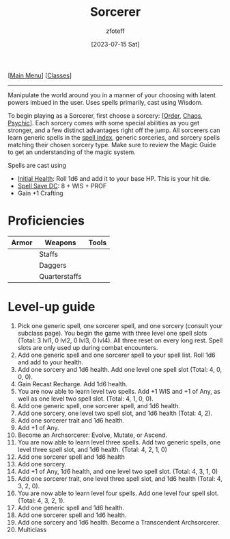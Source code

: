 :PROPERTIES:
:ID:       f2323133-e17d-4cff-86db-415b72e6d42e
:END:
#+title:    Sorcerer
#+filetags: :DND:sorcerer:
#+author:   zfoteff
#+date:     [2023-07-15 Sat]
#+summary:  Sorcerer class description
#+HTML_HEAD: <link rel="stylesheet" type="text/css" href="../static/stylesheets/subclass-style.css" />
#+BEGIN_CENTER
[[[id:7d419730-2064-41f9-80ee-f24ed9b01ac7][Main Menu]]] [[[id:69ef1740-156a-4e42-9493-49ec80a4ac26][Classes]]]
#+END_CENTER
-----
Manipulate the world around you in a manner of your choosing with latent powers imbued in the user. Uses spells primarily, cast using Wisdom.

To begin playing as a Sorcerer, first choose a sorcery: [[[id:ca360c77-3d1d-43f3-9b6b-e65bb2b1f686][Order]], [[id:8cf16f81-68be-4205-9ff9-1c803443f6bc][Chaos]], [[id:569f7d4d-5744-49e4-ac0d-bebbd1795992][Psychic]]]. Each sorcery comes with some special abilities as you get stronger, and a few distinct advantages right off the jump. All sorcerers can learn generic spells in the [[id:49c66431-d9c7-4213-ae29-b62365fd32d4][spell index]], generic sorceries, and sorcery spells matching their chosen sorcery type. Make sure to review the Magic Guide to get an understanding of the magic system.

Spells are cast using

- _Initial Health_: Roll 1d6 and add it to your base HP. This is your hit die.
- _Spell Save DC_: 8 + WIS + PROF
- Gain +1 Crafting

* Proficiencies
| Armor | Weapons       | Tools |
|-------+---------------+-------|
|       | Staffs        |       |
|       | Daggers       |       |
|       | Quarterstaffs |       |
* Level-up guide
1. Pick one generic spell, one sorcerer spell, and one sorcery (consult your subclass page). You begin the game with three level one spell slots (Total: 3 lvl1, 0 lvl2, 0 lvl3, 0 lvl4). All three reset on every long rest. Spell slots are only used up during combat encounters.
2. Add one generic spell and one sorcerer spell to your spell list. Roll 1d6 and add to your health.
3. Add one sorcery and 1d6 health. Add one level one spell slot (Total: 4, 0, 0, 0).
4. Gain Recast Recharge. Add 1d6 health.
5. You are now able to learn level two spells. Add +1 WIS and +1 of Any, as well as one level two spell slot. (Total: 4, 1, 0, 0).
6. Add one generic spell, one sorcerer spell, and 1d6 health.
7. Add one sorcery, one level two spell slot, and 1d6 health (Total: 4, 2).
8. Add one sorcerer trait and 1d6 health.
9. Add +1 of Any.
10. Become an Archsorcerer: Evolve, Mutate, or Ascend.
11. You are now able to learn level three spells. Add two generic spells, one level three spell slot, and 1d6 health. (Total: 4, 2, 1, 0)
12. Add one sorcerer spell and 1d6 health
13. Add one sorcery.
14. Add +1 of Any, 1d6 health, and one level two spell slot. (Total: 4, 3, 1, 0)
15. Add one sorcerer trait, one level three spell slot, and 1d6 health (Total: 4, 3, 2, 0).
16. You are now able to learn level four spells. Add one level four spell slot. (Total: 4, 3, 2, 1).
17. Add one generic spell and 1d6 health.
18. Add one sorcerer spell and 1d6 health.
19. Add one sorcery and 1d6 health. Become a Transcendent Archsorcerer.
20. Multiclass

